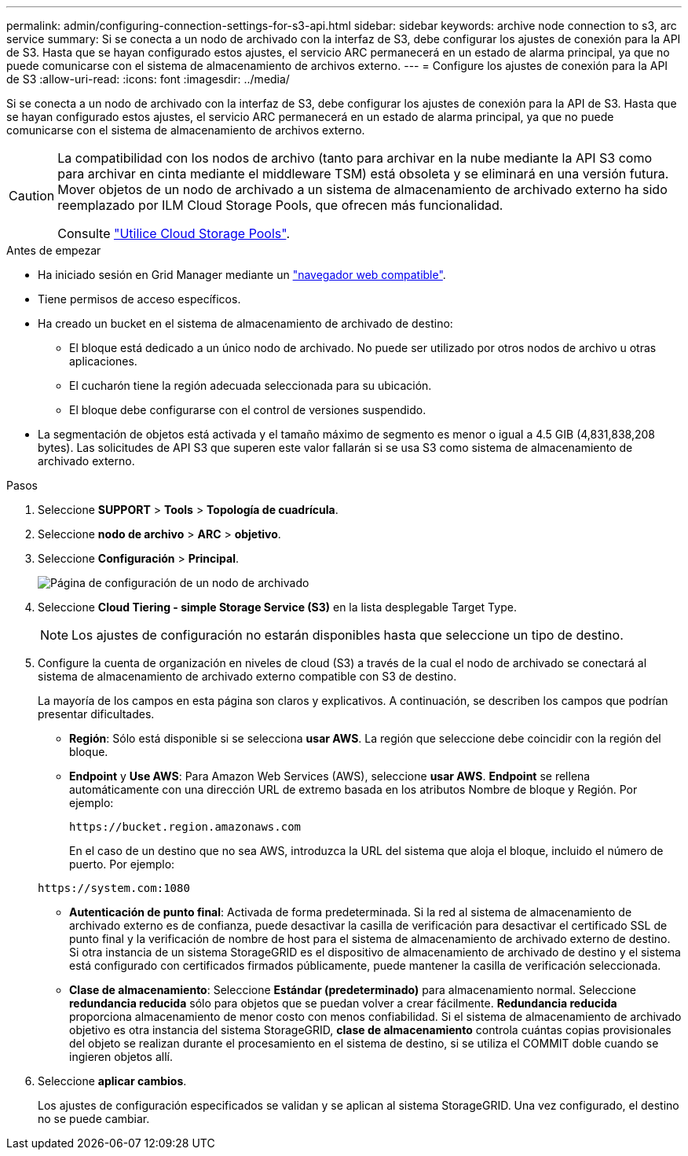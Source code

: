 ---
permalink: admin/configuring-connection-settings-for-s3-api.html 
sidebar: sidebar 
keywords: archive node connection to s3, arc service 
summary: Si se conecta a un nodo de archivado con la interfaz de S3, debe configurar los ajustes de conexión para la API de S3. Hasta que se hayan configurado estos ajustes, el servicio ARC permanecerá en un estado de alarma principal, ya que no puede comunicarse con el sistema de almacenamiento de archivos externo. 
---
= Configure los ajustes de conexión para la API de S3
:allow-uri-read: 
:icons: font
:imagesdir: ../media/


[role="lead"]
Si se conecta a un nodo de archivado con la interfaz de S3, debe configurar los ajustes de conexión para la API de S3. Hasta que se hayan configurado estos ajustes, el servicio ARC permanecerá en un estado de alarma principal, ya que no puede comunicarse con el sistema de almacenamiento de archivos externo.

[CAUTION]
====
La compatibilidad con los nodos de archivo (tanto para archivar en la nube mediante la API S3 como para archivar en cinta mediante el middleware TSM) está obsoleta y se eliminará en una versión futura. Mover objetos de un nodo de archivado a un sistema de almacenamiento de archivado externo ha sido reemplazado por ILM Cloud Storage Pools, que ofrecen más funcionalidad.

Consulte link:../ilm/what-cloud-storage-pool-is.html["Utilice Cloud Storage Pools"].

====
.Antes de empezar
* Ha iniciado sesión en Grid Manager mediante un link:../admin/web-browser-requirements.html["navegador web compatible"].
* Tiene permisos de acceso específicos.
* Ha creado un bucket en el sistema de almacenamiento de archivado de destino:
+
** El bloque está dedicado a un único nodo de archivado. No puede ser utilizado por otros nodos de archivo u otras aplicaciones.
** El cucharón tiene la región adecuada seleccionada para su ubicación.
** El bloque debe configurarse con el control de versiones suspendido.


* La segmentación de objetos está activada y el tamaño máximo de segmento es menor o igual a 4.5 GIB (4,831,838,208 bytes). Las solicitudes de API S3 que superen este valor fallarán si se usa S3 como sistema de almacenamiento de archivado externo.


.Pasos
. Seleccione *SUPPORT* > *Tools* > *Topología de cuadrícula*.
. Seleccione *nodo de archivo* > *ARC* > *objetivo*.
. Seleccione *Configuración* > *Principal*.
+
image::../media/archive_node_s3_middleware.gif[Página de configuración de un nodo de archivado]

. Seleccione *Cloud Tiering - simple Storage Service (S3)* en la lista desplegable Target Type.
+

NOTE: Los ajustes de configuración no estarán disponibles hasta que seleccione un tipo de destino.

. Configure la cuenta de organización en niveles de cloud (S3) a través de la cual el nodo de archivado se conectará al sistema de almacenamiento de archivado externo compatible con S3 de destino.
+
La mayoría de los campos en esta página son claros y explicativos. A continuación, se describen los campos que podrían presentar dificultades.

+
** *Región*: Sólo está disponible si se selecciona *usar AWS*. La región que seleccione debe coincidir con la región del bloque.
** *Endpoint* y *Use AWS*: Para Amazon Web Services (AWS), seleccione *usar AWS*. *Endpoint* se rellena automáticamente con una dirección URL de extremo basada en los atributos Nombre de bloque y Región. Por ejemplo:
+
`\https://bucket.region.amazonaws.com`

+
En el caso de un destino que no sea AWS, introduzca la URL del sistema que aloja el bloque, incluido el número de puerto. Por ejemplo:

+
`\https://system.com:1080`

** *Autenticación de punto final*: Activada de forma predeterminada. Si la red al sistema de almacenamiento de archivado externo es de confianza, puede desactivar la casilla de verificación para desactivar el certificado SSL de punto final y la verificación de nombre de host para el sistema de almacenamiento de archivado externo de destino. Si otra instancia de un sistema StorageGRID es el dispositivo de almacenamiento de archivado de destino y el sistema está configurado con certificados firmados públicamente, puede mantener la casilla de verificación seleccionada.
** *Clase de almacenamiento*: Seleccione *Estándar (predeterminado)* para almacenamiento normal. Seleccione *redundancia reducida* sólo para objetos que se puedan volver a crear fácilmente. *Redundancia reducida* proporciona almacenamiento de menor costo con menos confiabilidad. Si el sistema de almacenamiento de archivado objetivo es otra instancia del sistema StorageGRID, *clase de almacenamiento* controla cuántas copias provisionales del objeto se realizan durante el procesamiento en el sistema de destino, si se utiliza el COMMIT doble cuando se ingieren objetos allí.


. Seleccione *aplicar cambios*.
+
Los ajustes de configuración especificados se validan y se aplican al sistema StorageGRID. Una vez configurado, el destino no se puede cambiar.


